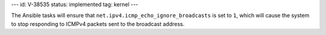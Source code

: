 ---
id: V-38535
status: implemented
tag: kernel
---

The Ansible tasks will ensure that ``net.ipv4.icmp_echo_ignore_broadcasts`` is
set to ``1``, which will cause the system to stop responding to ICMPv4 packets
sent to the broadcast address.
